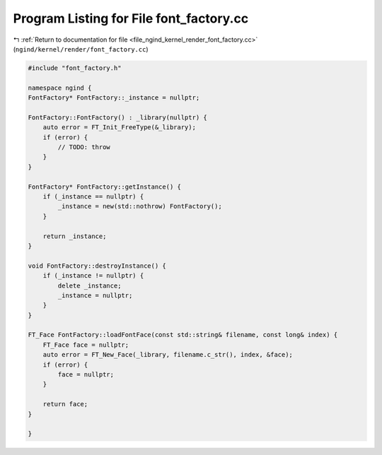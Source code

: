 
.. _program_listing_file_ngind_kernel_render_font_factory.cc:

Program Listing for File font_factory.cc
========================================

|exhale_lsh| :ref:`Return to documentation for file <file_ngind_kernel_render_font_factory.cc>` (``ngind/kernel/render/font_factory.cc``)

.. |exhale_lsh| unicode:: U+021B0 .. UPWARDS ARROW WITH TIP LEFTWARDS

.. code-block:: cpp

   
   
   
   #include "font_factory.h"
   
   namespace ngind {
   FontFactory* FontFactory::_instance = nullptr;
   
   FontFactory::FontFactory() : _library(nullptr) {
       auto error = FT_Init_FreeType(&_library);
       if (error) {
           // TODO: throw
       }
   }
   
   FontFactory* FontFactory::getInstance() {
       if (_instance == nullptr) {
           _instance = new(std::nothrow) FontFactory();
       }
   
       return _instance;
   }
   
   void FontFactory::destroyInstance() {
       if (_instance != nullptr) {
           delete _instance;
           _instance = nullptr;
       }
   }
   
   FT_Face FontFactory::loadFontFace(const std::string& filename, const long& index) {
       FT_Face face = nullptr;
       auto error = FT_New_Face(_library, filename.c_str(), index, &face);
       if (error) {
           face = nullptr;
       }
   
       return face;
   }
   
   }
